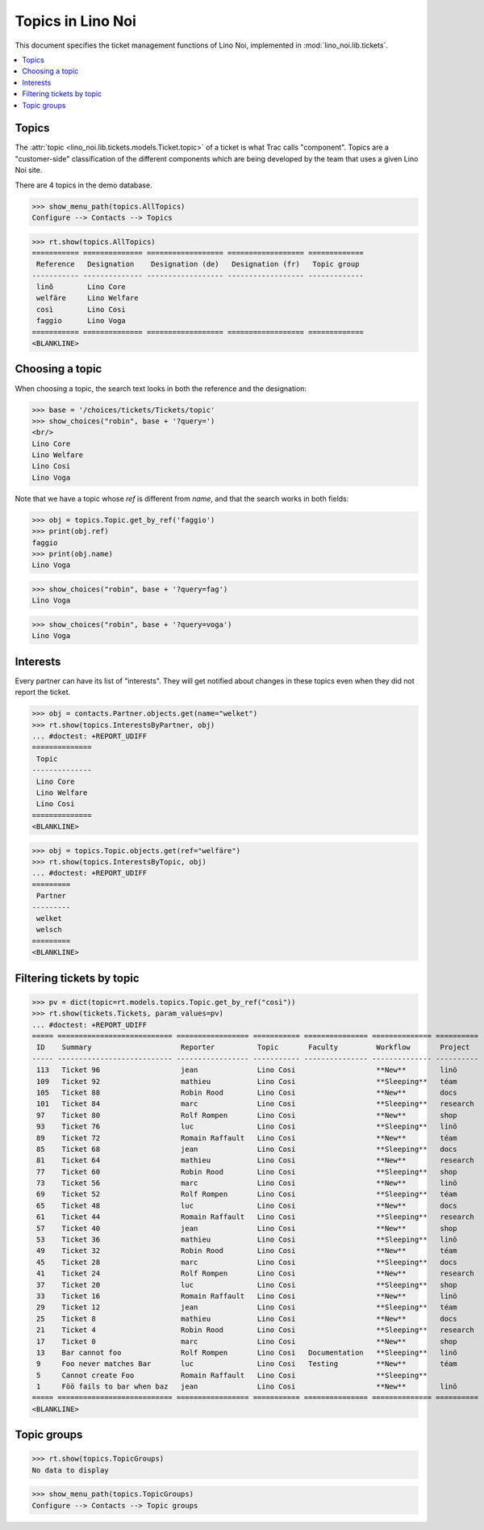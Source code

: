 .. _noi.specs.topics:

=============================
Topics in Lino Noi
=============================


.. How to test only this document:

    $ python setup.py test -s tests.SpecsTests.test_topics
    
    doctest init:

    >>> import lino
    >>> lino.startup('lino_noi.projects.team.settings.demo')
    >>> from lino.api.doctest import *


This document specifies the ticket management functions of Lino Noi,
implemented in :mod:`lino_noi.lib.tickets`.


.. contents::
  :local:



Topics
========

The :attr:`topic <lino_noi.lib.tickets.models.Ticket.topic>` of a
ticket is what Trac calls "component". Topics are a "customer-side"
classification of the different components which are being developed
by the team that uses a given Lino Noi site.

There are 4 topics in the demo database.

>>> show_menu_path(topics.AllTopics)
Configure --> Contacts --> Topics



>>> rt.show(topics.AllTopics)
=========== ============== ================== ================== =============
 Reference   Designation    Designation (de)   Designation (fr)   Topic group
----------- -------------- ------------------ ------------------ -------------
 linõ        Lino Core
 welfäre     Lino Welfare
 così        Lino Cosi
 faggio      Lino Voga
=========== ============== ================== ================== =============
<BLANKLINE>


Choosing a topic
================

When choosing a topic, the search text looks in both the reference and
the designation:

>>> base = '/choices/tickets/Tickets/topic'
>>> show_choices("robin", base + '?query=')
<br/>
Lino Core
Lino Welfare
Lino Cosi
Lino Voga

Note that we have a topic whose `ref` is different from `name`, and
that the search works in both fields:

>>> obj = topics.Topic.get_by_ref('faggio')
>>> print(obj.ref)
faggio
>>> print(obj.name)
Lino Voga

>>> show_choices("robin", base + '?query=fag')
Lino Voga

>>> show_choices("robin", base + '?query=voga')
Lino Voga


Interests
=========

Every partner can have its list of "interests". They will get notified
about changes in these topics even when they did not report the
ticket.


>>> obj = contacts.Partner.objects.get(name="welket")
>>> rt.show(topics.InterestsByPartner, obj)
... #doctest: +REPORT_UDIFF
==============
 Topic
--------------
 Lino Core
 Lino Welfare
 Lino Cosi
==============
<BLANKLINE>

>>> obj = topics.Topic.objects.get(ref="welfäre")
>>> rt.show(topics.InterestsByTopic, obj)
... #doctest: +REPORT_UDIFF
=========
 Partner
---------
 welket
 welsch
=========
<BLANKLINE>



Filtering tickets by topic
==========================

>>> pv = dict(topic=rt.models.topics.Topic.get_by_ref("così"))
>>> rt.show(tickets.Tickets, param_values=pv)
... #doctest: +REPORT_UDIFF
===== =========================== ================= =========== =============== ============== ==========
 ID    Summary                     Reporter          Topic       Faculty         Workflow       Project
----- --------------------------- ----------------- ----------- --------------- -------------- ----------
 113   Ticket 96                   jean              Lino Cosi                   **New**        linö
 109   Ticket 92                   mathieu           Lino Cosi                   **Sleeping**   téam
 105   Ticket 88                   Robin Rood        Lino Cosi                   **New**        docs
 101   Ticket 84                   marc              Lino Cosi                   **Sleeping**   research
 97    Ticket 80                   Rolf Rompen       Lino Cosi                   **New**        shop
 93    Ticket 76                   luc               Lino Cosi                   **Sleeping**   linö
 89    Ticket 72                   Romain Raffault   Lino Cosi                   **New**        téam
 85    Ticket 68                   jean              Lino Cosi                   **Sleeping**   docs
 81    Ticket 64                   mathieu           Lino Cosi                   **New**        research
 77    Ticket 60                   Robin Rood        Lino Cosi                   **Sleeping**   shop
 73    Ticket 56                   marc              Lino Cosi                   **New**        linö
 69    Ticket 52                   Rolf Rompen       Lino Cosi                   **Sleeping**   téam
 65    Ticket 48                   luc               Lino Cosi                   **New**        docs
 61    Ticket 44                   Romain Raffault   Lino Cosi                   **Sleeping**   research
 57    Ticket 40                   jean              Lino Cosi                   **New**        shop
 53    Ticket 36                   mathieu           Lino Cosi                   **Sleeping**   linö
 49    Ticket 32                   Robin Rood        Lino Cosi                   **New**        téam
 45    Ticket 28                   marc              Lino Cosi                   **Sleeping**   docs
 41    Ticket 24                   Rolf Rompen       Lino Cosi                   **New**        research
 37    Ticket 20                   luc               Lino Cosi                   **Sleeping**   shop
 33    Ticket 16                   Romain Raffault   Lino Cosi                   **New**        linö
 29    Ticket 12                   jean              Lino Cosi                   **Sleeping**   téam
 25    Ticket 8                    mathieu           Lino Cosi                   **New**        docs
 21    Ticket 4                    Robin Rood        Lino Cosi                   **Sleeping**   research
 17    Ticket 0                    marc              Lino Cosi                   **New**        shop
 13    Bar cannot foo              Rolf Rompen       Lino Cosi   Documentation   **Sleeping**   linö
 9     Foo never matches Bar       luc               Lino Cosi   Testing         **New**        téam
 5     Cannot create Foo           Romain Raffault   Lino Cosi                   **Sleeping**
 1     Föö fails to bar when baz   jean              Lino Cosi                   **New**        linö
===== =========================== ================= =========== =============== ============== ==========
<BLANKLINE>

 


Topic groups
============

>>> rt.show(topics.TopicGroups)
No data to display

>>> show_menu_path(topics.TopicGroups)
Configure --> Contacts --> Topic groups
